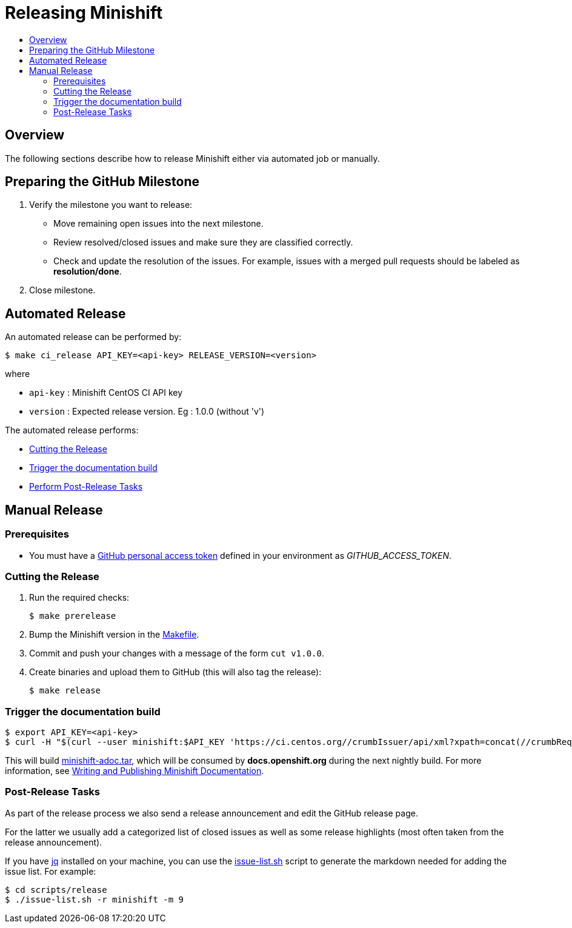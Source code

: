 = Releasing Minishift
:icons:
:toc: macro
:toc-title:
:toclevels: 2

toc::[]

[[releasing-overview]]
== Overview

The following sections describe how to release Minishift either via automated job or manually.

[[preparing-github-milestone]]
== Preparing the GitHub Milestone

. Verify the milestone you want to release:
  - Move remaining open issues into the next milestone.
  - Review resolved/closed issues and make sure they are classified correctly.
  - Check and update the resolution of the issues.
  For example, issues with a merged pull requests should be labeled as *resolution/done*.
. Close milestone.

[[auto-release]]
== Automated Release

An automated release can be performed by:

----
$ make ci_release API_KEY=<api-key> RELEASE_VERSION=<version>
----

where

  - `api-key` : Minishift CentOS CI API key
  - `version` : Expected release version. Eg : 1.0.0 (without 'v')

The automated release performs:

- xref:../contributing/releasing.adoc#cut-release[Cutting the Release]
- xref:../contributing/releasing.adoc#trigger-docs-build[Trigger the documentation build]
- xref:../contributing/releasing.adoc#post-release-tasks[Perform Post-Release Tasks]

[[manaul-release]]
== Manual Release

[[release-prereqs]]
=== Prerequisites

- You must have a https://help.github.com/articles/creating-an-access-token-for-command-line-use[GitHub personal access token]
defined in your environment as _GITHUB_ACCESS_TOKEN_.

[[cut-release]]
=== Cutting the Release

. Run the required checks:
+
----
$ make prerelease
----

. Bump the Minishift version in the link:https://github.com/minishift/minishift/blob/master/Makefile[Makefile].

. Commit and push your changes with a message of the form `cut v1.0.0`.

. Create binaries and upload them to GitHub (this will also tag the release):
+
----
$ make release
----

[[trigger-docs-build]]
=== Trigger the documentation build

----
$ export API_KEY=<api-key>
$ curl -H "$(curl --user minishift:$API_KEY 'https://ci.centos.org//crumbIssuer/api/xml?xpath=concat(//crumbRequestField,":",//crumb)')" -X POST https://ci.centos.org/job/minishift-docs/build --user "minishift:$API_KEY"
----

This will build link:http://artifacts.ci.centos.org/minishift/minishift/docs/latest/[minishift-adoc.tar], which will be consumed by *docs.openshift.org* during the next nightly build.
For more information, see xref:../contributing/writing-docs.adoc#[Writing and Publishing Minishift Documentation].

[[post-release-tasks]]
=== Post-Release Tasks

As part of the release process we also send a release announcement and edit the GitHub release page.

For the latter we usually add a categorized list of closed issues as well as some release highlights (most often taken from the release announcement).

If you have link:https://stedolan.github.io/jq/[jq] installed on your machine, you can use the link:https://github.com/minishift/minishift/blob/master/scripts/release/issue-list.sh[issue-list.sh] script to generate the markdown needed for adding the issue list.
For example:

----
$ cd scripts/release
$ ./issue-list.sh -r minishift -m 9
----
